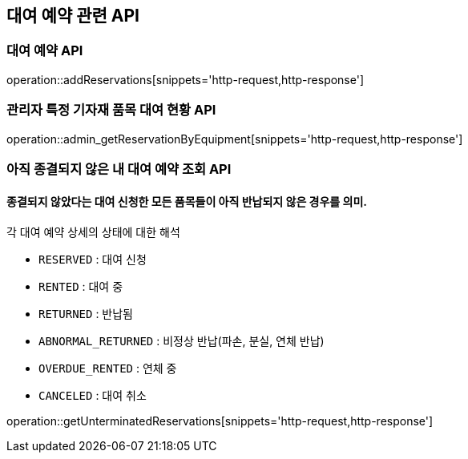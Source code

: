 == 대여 예약 관련 API

=== 대여 예약 API

operation::addReservations[snippets='http-request,http-response']

=== 관리자 특정 기자재 품목 대여 현황 API

operation::admin_getReservationByEquipment[snippets='http-request,http-response']

=== 아직 종결되지 않은 내 대여 예약 조회 API

==== 종결되지 않았다는 대여 신청한 모든 품목들이 아직 반납되지 않은 경우를 의미.

각 대여 예약 상세의 상태에 대한 해석

- `RESERVED` : 대여 신청
- `RENTED` : 대여 중
- `RETURNED` : 반납됨
- `ABNORMAL_RETURNED` : 비정상 반납(파손, 분실, 연체 반납)
- `OVERDUE_RENTED` : 연체 중
- `CANCELED` : 대여 취소

operation::getUnterminatedReservations[snippets='http-request,http-response']
